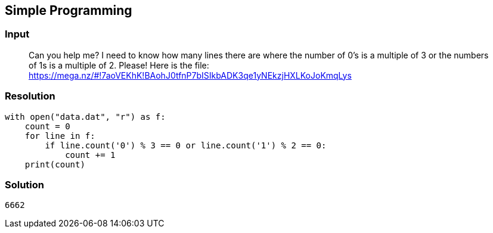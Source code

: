 == Simple Programming
:ch_category: Programming
:ch_flag: 6662

=== Input

> Can you help me? I need to know how many lines there are where the number of 0's is a multiple of 3 or the numbers of 1s is a multiple of 2. Please! Here is the file: https://mega.nz/#!7aoVEKhK!BAohJ0tfnP7bISIkbADK3qe1yNEkzjHXLKoJoKmqLys

=== Resolution

```
with open("data.dat", "r") as f:
    count = 0
    for line in f:
        if line.count('0') % 3 == 0 or line.count('1') % 2 == 0:
            count += 1
    print(count)
```

=== Solution

`{ch_flag}`
